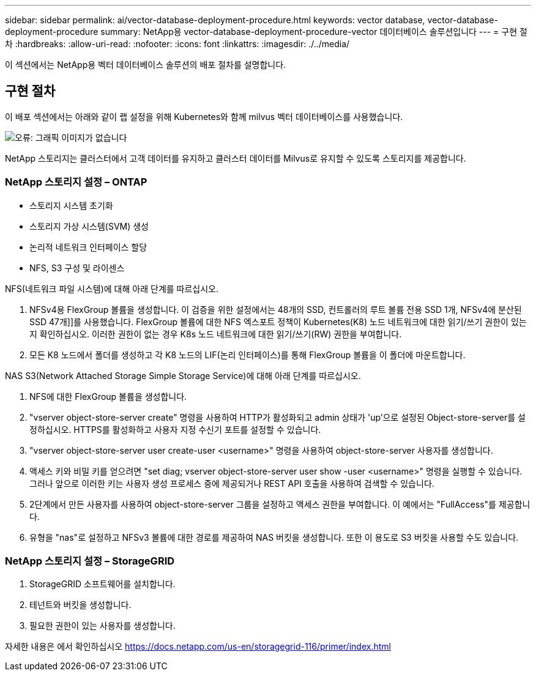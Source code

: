 ---
sidebar: sidebar 
permalink: ai/vector-database-deployment-procedure.html 
keywords: vector database, vector-database-deployment-procedure 
summary: NetApp용 vector-database-deployment-procedure-vector 데이터베이스 솔루션입니다 
---
= 구현 절차
:hardbreaks:
:allow-uri-read: 
:nofooter: 
:icons: font
:linkattrs: 
:imagesdir: ./../media/


[role="lead"]
이 섹션에서는 NetApp용 벡터 데이터베이스 솔루션의 배포 절차를 설명합니다.



== 구현 절차

이 배포 섹션에서는 아래와 같이 랩 설정을 위해 Kubernetes와 함께 milvus 벡터 데이터베이스를 사용했습니다.

image:Deployment_architecture.png["오류: 그래픽 이미지가 없습니다"]

NetApp 스토리지는 클러스터에서 고객 데이터를 유지하고 클러스터 데이터를 Milvus로 유지할 수 있도록 스토리지를 제공합니다.



=== NetApp 스토리지 설정 – ONTAP

* 스토리지 시스템 초기화
* 스토리지 가상 시스템(SVM) 생성
* 논리적 네트워크 인터페이스 할당
* NFS, S3 구성 및 라이센스


NFS(네트워크 파일 시스템)에 대해 아래 단계를 따르십시오.

. NFSv4용 FlexGroup 볼륨을 생성합니다. 이 검증을 위한 설정에서는 48개의 SSD, 컨트롤러의 루트 볼륨 전용 SSD 1개, NFSv4에 분산된 SSD 47개]]를 사용했습니다. FlexGroup 볼륨에 대한 NFS 엑스포트 정책이 Kubernetes(K8) 노드 네트워크에 대한 읽기/쓰기 권한이 있는지 확인하십시오. 이러한 권한이 없는 경우 K8s 노드 네트워크에 대한 읽기/쓰기(RW) 권한을 부여합니다.
. 모든 K8 노드에서 폴더를 생성하고 각 K8 노드의 LIF(논리 인터페이스)를 통해 FlexGroup 볼륨을 이 폴더에 마운트합니다.


NAS S3(Network Attached Storage Simple Storage Service)에 대해 아래 단계를 따르십시오.

. NFS에 대한 FlexGroup 볼륨을 생성합니다.
. "vserver object-store-server create" 명령을 사용하여 HTTP가 활성화되고 admin 상태가 'up'으로 설정된 Object-store-server를 설정하십시오. HTTPS를 활성화하고 사용자 지정 수신기 포트를 설정할 수 있습니다.
. "vserver object-store-server user create-user <username>" 명령을 사용하여 object-store-server 사용자를 생성합니다.
. 액세스 키와 비밀 키를 얻으려면 "set diag; vserver object-store-server user show -user <username>" 명령을 실행할 수 있습니다. 그러나 앞으로 이러한 키는 사용자 생성 프로세스 중에 제공되거나 REST API 호출을 사용하여 검색할 수 있습니다.
. 2단계에서 만든 사용자를 사용하여 object-store-server 그룹을 설정하고 액세스 권한을 부여합니다. 이 예에서는 "FullAccess"를 제공합니다.
. 유형을 "nas"로 설정하고 NFSv3 볼륨에 대한 경로를 제공하여 NAS 버킷을 생성합니다. 또한 이 용도로 S3 버킷을 사용할 수도 있습니다.




=== NetApp 스토리지 설정 – StorageGRID

. StorageGRID 소프트웨어를 설치합니다.
. 테넌트와 버킷을 생성합니다.
. 필요한 권한이 있는 사용자를 생성합니다.


자세한 내용은 에서 확인하십시오 https://docs.netapp.com/us-en/storagegrid-116/primer/index.html[]
